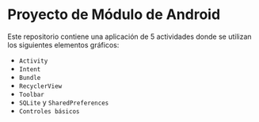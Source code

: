 * Proyecto de Módulo de Android

Este repositorio contiene una aplicación de 5 actividades donde se utilizan los siguientes
elementos gráficos:

- =Activity=
- =Intent=
- =Bundle=
- =RecyclerView=
- =Toolbar=
- =SQLite= y =SharedPreferences=
- =Controles básicos=